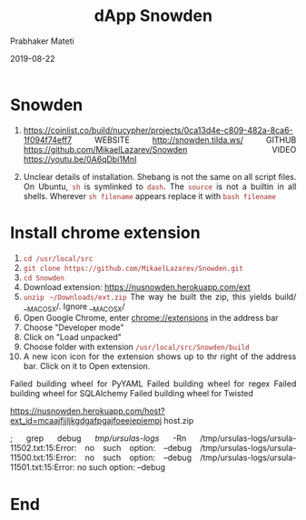 
# -*- mode: org -*-
#+date: 2019-08-22
#+TITLE: dApp Snowden
#+AUTHOR: Prabhaker Mateti
#+HTML_LINK_HOME: ../../Top/index.html
#+HTML_LINK_UP: ../
#+HTML_HEAD: <style> P,li {text-align: justify} code {color: brown;} @media screen {BODY {margin: 10%} }</style>
#+BIND: org-html-preamble-format (("en" "<a href=\"../../\"> ../../</a>"))
#+BIND: org-html-postamble-format (("en" "<hr size=1>Copyright &copy; 2018 <a href=\"http://www.wright.edu/~pmateti\">www.wright.edu/~pmateti</a> &bull; %d"))
#+STARTUP:showeverything
#+OPTIONS: toc:0

* Snowden

1. https://coinlist.co/build/nucypher/projects/0ca13d4e-c809-482a-8ca6-1f094f74eff7
   WEBSITE  http://snowden.tilda.ws/ GITHUB
   https://github.com/MikaelLazarev/Snowden VIDEO  https://youtu.be/0A6qDbi1MnI

1. Unclear details of installation.  Shebang is not the same on all
   script files.  On Ubuntu, =sh= is symlinked to =dash=.  The
   =source= is not a builtin in all shells.  Wherever =sh filename=
   appears replace it with =bash filename=


* Install chrome extension

1. =cd /usr/local/src=
1. =git clone https://github.com/MikaelLazarev/Snowden.git=
1. =cd Snowden=
1. Download extension: https://nusnowden.herokuapp.com/ext
1. =unzip ~/Downloads/ext.zip= The way he built the zip, this yields
   build/ __MACOSX/.  Ignore __MACOSX/
1. Open Google Chrome, enter chrome://extensions in the address bar
1. Choose "Developer mode"
1. Click on "Load unpacked"
1. Choose folder with extension =/usr/local/src/Snowden/build=
1. A new icon icon for the extension shows up to thr right of the
   address bar.  Click on it to Open extension.

Failed building wheel for PyYAML
Failed building wheel for regex
Failed building wheel for SQLAlchemy
Failed building wheel for Twisted


https://nusnowden.herokuapp.com/host?ext_id=mcaajfjjljkgdgafpgajfoeejepiempj host.zip

; grep debug /tmp/ursulas-logs/ -Rn
/tmp/ursulas-logs/ursula-11502.txt:15:Error: no such option: --debug
/tmp/ursulas-logs/ursula-11500.txt:15:Error: no such option: --debug
/tmp/ursulas-logs/ursula-11501.txt:15:Error: no such option: --debug

* End
# Local variables:
# after-save-hook: org-html-export-to-html
# end:
